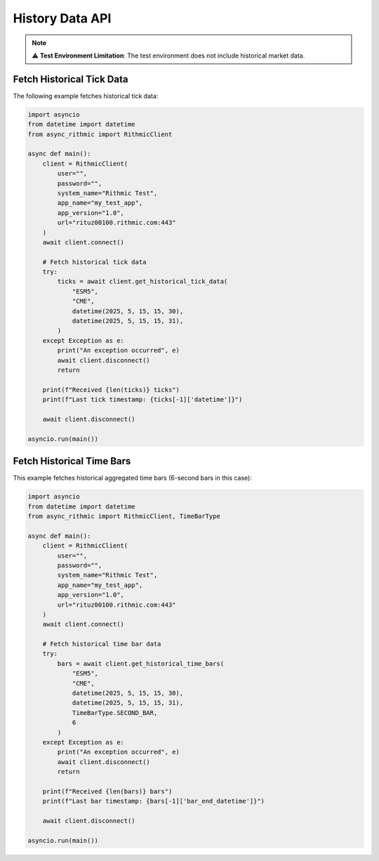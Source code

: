 History Data API
================

.. note::

   ⚠ **Test Environment Limitation**: The test environment does not include historical market data.


Fetch Historical Tick Data
--------------------------

The following example fetches historical tick data:

.. code-block:: python

    import asyncio
    from datetime import datetime
    from async_rithmic import RithmicClient

    async def main():
        client = RithmicClient(
            user="",
            password="",
            system_name="Rithmic Test",
            app_name="my_test_app",
            app_version="1.0",
            url="rituz00100.rithmic.com:443"
        )
        await client.connect()

        # Fetch historical tick data
        try:
            ticks = await client.get_historical_tick_data(
                "ESM5",
                "CME",
                datetime(2025, 5, 15, 15, 30),
                datetime(2025, 5, 15, 15, 31),
            )
        except Exception as e:
            print("An exception occurred", e)
            await client.disconnect()
            return

        print(f"Received {len(ticks)} ticks")
        print(f"Last tick timestamp: {ticks[-1]['datetime']}")

        await client.disconnect()

    asyncio.run(main())

Fetch Historical Time Bars
--------------------------

This example fetches historical aggregated time bars (6-second bars in this case):

.. code-block:: python

    import asyncio
    from datetime import datetime
    from async_rithmic import RithmicClient, TimeBarType

    async def main():
        client = RithmicClient(
            user="",
            password="",
            system_name="Rithmic Test",
            app_name="my_test_app",
            app_version="1.0",
            url="rituz00100.rithmic.com:443"
        )
        await client.connect()

        # Fetch historical time bar data
        try:
            bars = await client.get_historical_time_bars(
                "ESM5",
                "CME",
                datetime(2025, 5, 15, 15, 30),
                datetime(2025, 5, 15, 15, 31),
                TimeBarType.SECOND_BAR,
                6
            )
        except Exception as e:
            print("An exception occurred", e)
            await client.disconnect()
            return

        print(f"Received {len(bars)} bars")
        print(f"Last bar timestamp: {bars[-1]['bar_end_datetime']}")

        await client.disconnect()

    asyncio.run(main())
